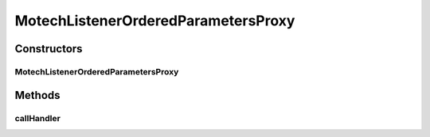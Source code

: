 .. java:import:: org.motechproject.event MotechEvent

.. java:import:: org.slf4j Logger

.. java:import:: org.slf4j LoggerFactory

.. java:import:: org.springframework.util ReflectionUtils

.. java:import:: java.lang.reflect Method

.. java:import:: java.util ArrayList

.. java:import:: java.util List

.. java:import:: java.util Map

MotechListenerOrderedParametersProxy
====================================

.. java:package:: org.motechproject.event.listener.annotations
   :noindex:

.. java:type:: public class MotechListenerOrderedParametersProxy extends MotechListenerAbstractProxy

   Dispatches ordered parameters MotechEvent {"0":Obj0, "1":Obj1, .... "n":ObjN} to appropriate method signature at runtime NOTE: It might be better append the method signature to the end of the subjects

   :author: yyonkov

Constructors
------------
MotechListenerOrderedParametersProxy
^^^^^^^^^^^^^^^^^^^^^^^^^^^^^^^^^^^^

.. java:constructor:: public MotechListenerOrderedParametersProxy(String name, Object bean, Method method)
   :outertype: MotechListenerOrderedParametersProxy

Methods
-------
callHandler
^^^^^^^^^^^

.. java:method:: @Override public void callHandler(MotechEvent event)
   :outertype: MotechListenerOrderedParametersProxy

